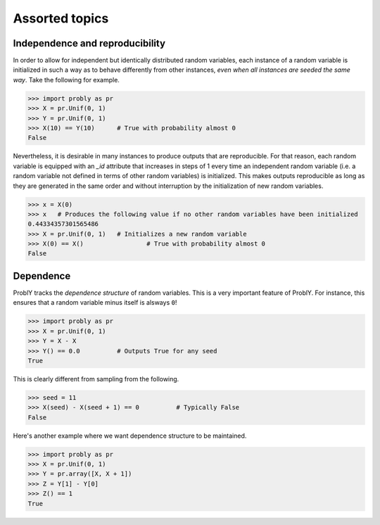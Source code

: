 ###############
Assorted topics
###############

.. _independence:

********************************
Independence and reproducibility
********************************

In order to allow for independent but identically distributed random variables,
each instance of a random variable is initialized in such a way as to behave
differently from other instances, *even when all instances are seeded the same
way*. Take the following for example.

.. testsetup::

   from probly.core import RandomVar
   RandomVar.reset()

>>> import probly as pr
>>> X = pr.Unif(0, 1)
>>> Y = pr.Unif(0, 1)
>>> X(10) == Y(10)	# True with probability almost 0
False

Nevertheless, it is desirable in many instances to produce outputs that are
reproducible. For that reason, each random variable is equipped with an `_id`
attribute that increases in steps of 1 every time an independent random variable
(i.e. a random variable not defined in terms of other random variables) is
initialized. This makes outputs reproducible as long as they are generated in
the same order and without interruption by the initialization of new random variables.

>>> x = X(0)
>>> x 	# Produces the following value if no other random variables have been initialized
0.44334357301565486
>>> X = pr.Unif(0, 1)	# Initializes a new random variable
>>> X(0) == X() 		# True with probability almost 0
False

.. _dependence:

**********
Dependence
**********

ProblY tracks the *dependence structure* of random variables.
This is a very important feature of ProblY. For instance, this
ensures that a random variable minus itself is alsways ``0``!

>>> import probly as pr
>>> X = pr.Unif(0, 1)
>>> Y = X - X
>>> Y() == 0.0		# Outputs True for any seed
True

This is clearly different from sampling from the following.

>>> seed = 11
>>> X(seed) - X(seed + 1) == 0		# Typically False
False

Here's another example where we want dependence structure to be maintained.

>>> import probly as pr
>>> X = pr.Unif(0, 1)
>>> Y = pr.array([X, X + 1])
>>> Z = Y[1] - Y[0]
>>> Z() == 1
True
